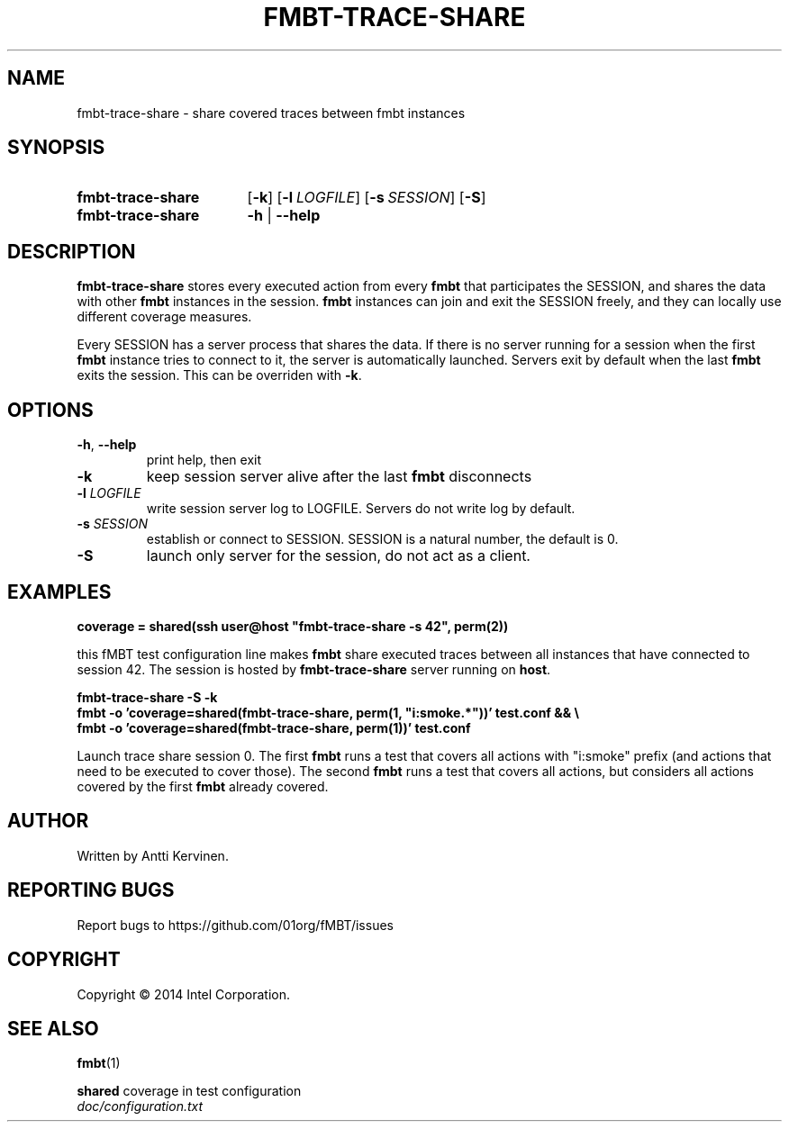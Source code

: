 .TH FMBT-TRACE-SHARE 1 "Jan 2014" Linux "User Manuals"
.SH NAME
fmbt\-trace\-share \- share covered traces between fmbt instances
.SH SYNOPSIS
.SY fmbt\-trace\-share
.OP \-k
.OP \-l \fILOGFILE\fR
.OP \-s \fISESSION\fR
.OP \-S
.
.SY fmbt\-trace\-share
.B \-h
|
.B \-\-help
.SH DESCRIPTION
\fBfmbt\-trace\-share\fR stores every executed action from every
\fBfmbt\fR that participates the SESSION, and shares the data with
other \fBfmbt\fR instances in the session. \fBfmbt\fR instances can
join and exit the SESSION freely, and they can locally use different
coverage measures.

Every SESSION has a server process that shares the data. If there is
no server running for a session when the first \fBfmbt\fR instance
tries to connect to it, the server is automatically launched. Servers
exit by default when the last \fBfmbt\fR exits the session. This can
be overriden with \fB\-k\fR.

.SH OPTIONS
.TP
\fB\-h\fR, \fB\-\-help\fR
print help, then exit
.TP
.B \-k
keep session server alive after the last \fBfmbt\fR disconnects
.TP
.B \-l \fILOGFILE\fR
write session server log to LOGFILE. Servers do not write log by
default.
.TP
.B \-s \fISESSION\fR
establish or connect to SESSION. SESSION is a natural number, the
default is 0.
.TP
.B \-S
launch only server for the session, do not act as a client.
.SH EXAMPLES
\fBcoverage = shared(ssh user@host "fmbt-trace-share -s 42", perm(2))\fR

.fi
this fMBT test configuration line makes \fBfmbt\fR share executed
traces between all instances that have connected to session 42. The
session is hosted by \fBfmbt\-trace\-share\fR server running on
\fBhost\fR.

\fBfmbt\-trace\-share -S -k\fR
.br
\fBfmbt \-o 'coverage=shared(fmbt\-trace\-share, perm(1, "i:smoke.*"))' test.conf && \\\fR
.br
\fBfmbt \-o 'coverage=shared(fmbt\-trace\-share, perm(1))' test.conf\fR

.fi
Launch trace share session 0. The first \fBfmbt\fR runs a test that
covers all actions with "i:smoke" prefix (and actions that need to be
executed to cover those). The second \fBfmbt\fR runs a test that
covers all actions, but considers all actions covered by the first
\fBfmbt\fR already covered.

.SH AUTHOR
Written by Antti Kervinen.
.SH "REPORTING BUGS"
Report bugs to https://github.com/01org/fMBT/issues
.SH COPYRIGHT
Copyright \(co 2014 Intel Corporation.
.SH "SEE ALSO"
.BR fmbt (1)
.PP
\fBshared\fR coverage in test configuration
.br
\fIdoc/configuration.txt\fR
